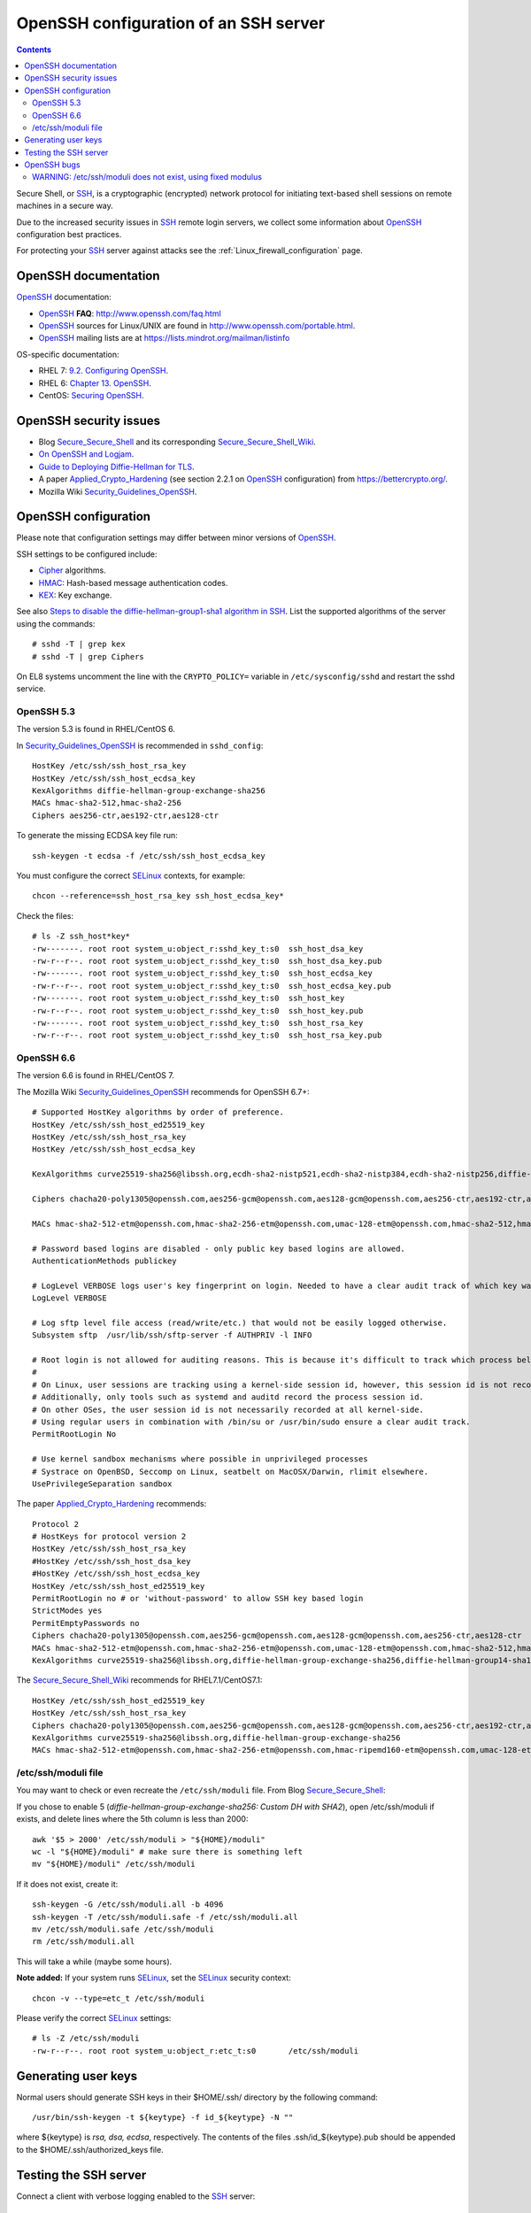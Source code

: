 .. _OpenSSH_configuration:

======================================
OpenSSH configuration of an SSH server
======================================

.. Contents::

Secure Shell, or SSH_, is a cryptographic (encrypted) network protocol for initiating text-based shell sessions on remote machines in a secure way.

Due to the increased security issues in SSH_ remote login servers, we collect some information about OpenSSH_ configuration best practices.

For protecting your SSH_ server against attacks see the :ref:`Linux_firewall_configuration` page.

.. _SSH: https://en.wikipedia.org/wiki/Secure_Shell
.. _OpenSSH: http://www.openssh.com/

OpenSSH documentation
=====================

OpenSSH_ documentation:

* OpenSSH_ **FAQ**: http://www.openssh.com/faq.html

* OpenSSH_ sources for Linux/UNIX are found in http://www.openssh.com/portable.html.

* OpenSSH_ mailing lists are at https://lists.mindrot.org/mailman/listinfo

OS-specific documentation:

* RHEL 7: `9.2. Configuring OpenSSH <https://access.redhat.com/documentation/en-US/Red_Hat_Enterprise_Linux/7/html/System_Administrators_Guide/s1-ssh-configuration.html>`_.

* RHEL 6: `Chapter 13. OpenSSH <https://access.redhat.com/documentation/en-US/Red_Hat_Enterprise_Linux/6/html/Deployment_Guide/ch-OpenSSH.html>`_.

* CentOS: `Securing OpenSSH <http://wiki.centos.org/HowTos/Network/SecuringSSH>`_.

OpenSSH security issues
=======================

* Blog Secure_Secure_Shell_ and its corresponding Secure_Secure_Shell_Wiki_.

* `On OpenSSH and Logjam <https://jbeekman.nl/blog/2015/05/ssh-logjam/>`_.

* `Guide to Deploying Diffie-Hellman for TLS <https://weakdh.org/sysadmin.html>`_.

* A paper Applied_Crypto_Hardening_ (see section 2.2.1 on OpenSSH_ configuration) from https://bettercrypto.org/.

* Mozilla Wiki Security_Guidelines_OpenSSH_.

.. _Secure_Secure_Shell: https://stribika.github.io/2015/01/04/secure-secure-shell.html
.. _Secure_Secure_Shell_Wiki: https://github.com/stribika/stribika.github.io/wiki/Secure-Secure-Shell
.. _Applied_Crypto_Hardening: https://bettercrypto.org/static/applied-crypto-hardening.pdf
.. _Security_Guidelines_OpenSSH: https://wiki.mozilla.org/Security/Guidelines/OpenSSH

OpenSSH configuration
=====================

Please note that configuration settings may differ between minor versions of OpenSSH_.

SSH settings to be configured include:

* Cipher_ algorithms.
* HMAC_: Hash-based message authentication codes.
* KEX_: Key exchange.

See also `Steps to disable the diffie-hellman-group1-sha1 algorithm in SSH  <https://access.redhat.com/solutions/4278651>`_.
List the supported algorithms of the server using the commands::

  # sshd -T | grep kex
  # sshd -T | grep Ciphers

On EL8 systems uncomment the line with the ``CRYPTO_POLICY=`` variable in ``/etc/sysconfig/sshd`` and restart the sshd service.

.. _Cipher: https://en.wikipedia.org/wiki/Cipher
.. _HMAC: https://en.wikipedia.org/wiki/Hash-based_message_authentication_code
.. _KEX: https://en.wikipedia.org/wiki/Key_exchange

OpenSSH 5.3
-----------

The version 5.3 is found in RHEL/CentOS 6.

In Security_Guidelines_OpenSSH_ is recommended in ``sshd_config``::

  HostKey /etc/ssh/ssh_host_rsa_key
  HostKey /etc/ssh/ssh_host_ecdsa_key
  KexAlgorithms diffie-hellman-group-exchange-sha256
  MACs hmac-sha2-512,hmac-sha2-256
  Ciphers aes256-ctr,aes192-ctr,aes128-ctr

To generate the missing ECDSA key file run::

  ssh-keygen -t ecdsa -f /etc/ssh/ssh_host_ecdsa_key 

You must configure the correct SELinux_ contexts, for example::

  chcon --reference=ssh_host_rsa_key ssh_host_ecdsa_key*

Check the files::

  # ls -Z ssh_host*key*
  -rw-------. root root system_u:object_r:sshd_key_t:s0  ssh_host_dsa_key
  -rw-r--r--. root root system_u:object_r:sshd_key_t:s0  ssh_host_dsa_key.pub
  -rw-------. root root system_u:object_r:sshd_key_t:s0  ssh_host_ecdsa_key
  -rw-r--r--. root root system_u:object_r:sshd_key_t:s0  ssh_host_ecdsa_key.pub
  -rw-------. root root system_u:object_r:sshd_key_t:s0  ssh_host_key
  -rw-r--r--. root root system_u:object_r:sshd_key_t:s0  ssh_host_key.pub
  -rw-------. root root system_u:object_r:sshd_key_t:s0  ssh_host_rsa_key
  -rw-r--r--. root root system_u:object_r:sshd_key_t:s0  ssh_host_rsa_key.pub


OpenSSH 6.6
-----------

The version 6.6 is found in RHEL/CentOS 7.

The Mozilla Wiki Security_Guidelines_OpenSSH_ recommends for OpenSSH 6.7+::

  # Supported HostKey algorithms by order of preference.
  HostKey /etc/ssh/ssh_host_ed25519_key
  HostKey /etc/ssh/ssh_host_rsa_key
  HostKey /etc/ssh/ssh_host_ecdsa_key
 
  KexAlgorithms curve25519-sha256@libssh.org,ecdh-sha2-nistp521,ecdh-sha2-nistp384,ecdh-sha2-nistp256,diffie-hellman-group-exchange-sha256
 
  Ciphers chacha20-poly1305@openssh.com,aes256-gcm@openssh.com,aes128-gcm@openssh.com,aes256-ctr,aes192-ctr,aes128-ctr
 
  MACs hmac-sha2-512-etm@openssh.com,hmac-sha2-256-etm@openssh.com,umac-128-etm@openssh.com,hmac-sha2-512,hmac-sha2-256,umac-128@openssh.com
 
  # Password based logins are disabled - only public key based logins are allowed.
  AuthenticationMethods publickey
 
  # LogLevel VERBOSE logs user's key fingerprint on login. Needed to have a clear audit track of which key was using to log in.
  LogLevel VERBOSE
 
  # Log sftp level file access (read/write/etc.) that would not be easily logged otherwise.
  Subsystem sftp  /usr/lib/ssh/sftp-server -f AUTHPRIV -l INFO
 
  # Root login is not allowed for auditing reasons. This is because it's difficult to track which process belongs to which root user: 
  #
  # On Linux, user sessions are tracking using a kernel-side session id, however, this session id is not recorded by OpenSSH.
  # Additionally, only tools such as systemd and auditd record the process session id.
  # On other OSes, the user session id is not necessarily recorded at all kernel-side.
  # Using regular users in combination with /bin/su or /usr/bin/sudo ensure a clear audit track.
  PermitRootLogin No
 
  # Use kernel sandbox mechanisms where possible in unprivileged processes
  # Systrace on OpenBSD, Seccomp on Linux, seatbelt on MacOSX/Darwin, rlimit elsewhere.
  UsePrivilegeSeparation sandbox

The paper Applied_Crypto_Hardening_ recommends::

  Protocol 2
  # HostKeys for protocol version 2
  HostKey /etc/ssh/ssh_host_rsa_key
  #HostKey /etc/ssh/ssh_host_dsa_key
  #HostKey /etc/ssh/ssh_host_ecdsa_key
  HostKey /etc/ssh/ssh_host_ed25519_key
  PermitRootLogin no # or 'without-password' to allow SSH key based login
  StrictModes yes
  PermitEmptyPasswords no
  Ciphers chacha20-poly1305@openssh.com,aes256-gcm@openssh.com,aes128-gcm@openssh.com,aes256-ctr,aes128-ctr
  MACs hmac-sha2-512-etm@openssh.com,hmac-sha2-256-etm@openssh.com,umac-128-etm@openssh.com,hmac-sha2-512,hmac-sha2-256,hmac-ripemd160
  KexAlgorithms curve25519-sha256@libssh.org,diffie-hellman-group-exchange-sha256,diffie-hellman-group14-sha1,diffie-hellman-group-exchange-sha1

The Secure_Secure_Shell_Wiki_ recommends for RHEL7.1/CentOS7.1::

  HostKey /etc/ssh/ssh_host_ed25519_key
  HostKey /etc/ssh/ssh_host_rsa_key
  Ciphers chacha20-poly1305@openssh.com,aes256-gcm@openssh.com,aes128-gcm@openssh.com,aes256-ctr,aes192-ctr,aes128-ctr
  KexAlgorithms curve25519-sha256@libssh.org,diffie-hellman-group-exchange-sha256
  MACs hmac-sha2-512-etm@openssh.com,hmac-sha2-256-etm@openssh.com,hmac-ripemd160-etm@openssh.com,umac-128-etm@openssh.com,hmac-sha2-512,hmac-sha2-256,hmac-ripemd160,umac-128@openssh.com

/etc/ssh/moduli file
--------------------

You may want to check or even recreate the ``/etc/ssh/moduli`` file.
From Blog Secure_Secure_Shell_:

If you chose to enable 5 (*diffie-hellman-group-exchange-sha256: Custom DH with SHA2*), 
open /etc/ssh/moduli if exists, and delete lines where the 5th column is less than 2000::

  awk '$5 > 2000' /etc/ssh/moduli > "${HOME}/moduli"
  wc -l "${HOME}/moduli" # make sure there is something left
  mv "${HOME}/moduli" /etc/ssh/moduli

If it does not exist, create it::

  ssh-keygen -G /etc/ssh/moduli.all -b 4096
  ssh-keygen -T /etc/ssh/moduli.safe -f /etc/ssh/moduli.all
  mv /etc/ssh/moduli.safe /etc/ssh/moduli
  rm /etc/ssh/moduli.all

This will take a while (maybe some hours).

**Note added:**
If your system runs SELinux_, set the SELinux_ security context::

  chcon -v --type=etc_t /etc/ssh/moduli

.. _SELinux: https://en.wikipedia.org/wiki/Security-Enhanced_Linux

Please verify the correct SELinux_ settings::

  # ls -Z /etc/ssh/moduli 
  -rw-r--r--. root root system_u:object_r:etc_t:s0       /etc/ssh/moduli

Generating user keys
====================

Normal users should generate SSH keys in their $HOME/.ssh/ directory by the following command::

  /usr/bin/ssh-keygen -t ${keytype} -f id_${keytype} -N ""

where ${keytype} is *rsa, dsa, ecdsa*, respectively.
The contents of the files .ssh/id_${keytype}.pub should be appended to the $HOME/.ssh/authorized_keys file.

Testing the SSH server
======================

Connect a client with verbose logging enabled to the SSH_ server::

  ssh -vvv myserver.com 

The various algorithms supported by a particular OpenSSH version can be listed with the following commands::
	
  ssh -Q cipher
  ssh -Q cipher-auth
  ssh -Q mac
  ssh -Q kex
  ssh -Q key

as explained in the ``man ssh`` page::

  -Q cipher | cipher-auth | mac | kex | key
     Queries ssh for the algorithms supported for the specified version 2.

The available features are: 

* cipher (supported symmetric ciphers),
* cipher-auth (supported symmetric ciphers that support authenticated encryption),
* mac (supported message integrity codes),
* kex (key exchange algorithms),
* key (key types).


OpenSSH bugs
============

WARNING: /etc/ssh/moduli does not exist, using fixed modulus
------------------------------------------------------------

The SSH_ server in OpenSSH_ 6.6p1 on RHEL7/CentOS7 may log a warning message in the syslog upon successful SSH_ logins::

  sshd[15880]: WARNING: /etc/ssh/moduli does not exist, using fixed modulus

even though the file ``/etc/ssh/moduli`` exists.

This error message can be traced to the source code in file ``dh.c`` up to and including OpenSSH 6.9p1::

        if ((f = fopen(_PATH_DH_MODULI, "r")) == NULL &&
            (f = fopen(_PATH_DH_PRIMES, "r")) == NULL) {
                logit("WARNING: %s does not exist, using fixed modulus",
                    _PATH_DH_MODULI);
                return (dh_new_group14());
        }

A patch that logs both file names has been proposed in http://lists.mindrot.org/pipermail/openssh-unix-dev/2015-July/034147.html.

An incorrect SELinux_ security context may prevent the *sshd* daemon from reading the files, causing the above syslog message.
Please verify the correct SELinux_ settings::

  # ls -Z /etc/ssh/moduli 
  -rw-r--r--. root root system_u:object_r:etc_t:s0       /etc/ssh/moduli
